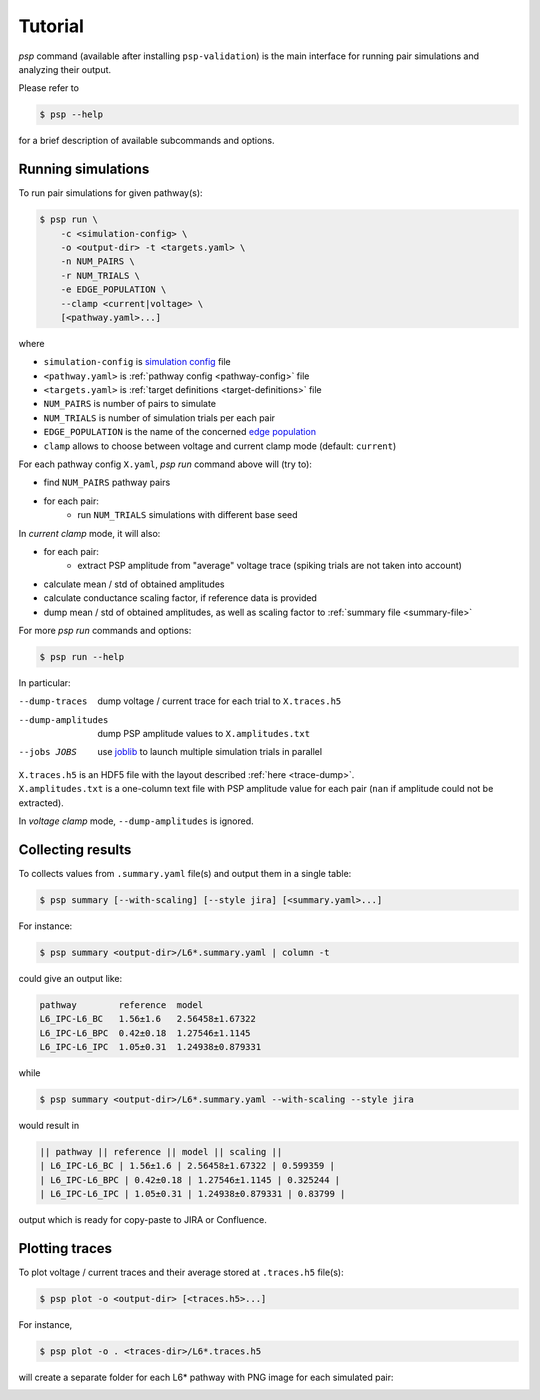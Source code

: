 Tutorial
========

`psp` command (available after installing ``psp-validation``) is the main interface for running pair simulations and analyzing their output.

Please refer to

.. code-block:: console

    $ psp --help

for a brief description of available subcommands and options.

.. _Run_PSP:

Running simulations
-------------------

To run pair simulations for given pathway(s):

.. code-block:: console

    $ psp run \
        -c <simulation-config> \
        -o <output-dir> -t <targets.yaml> \
        -n NUM_PAIRS \
        -r NUM_TRIALS \
        -e EDGE_POPULATION \
        --clamp <current|voltage> \
        [<pathway.yaml>...]

where

- ``simulation-config`` is `simulation config <https://sonata-extension.readthedocs.io/en/latest/sonata_simulation.html>`__ file
- ``<pathway.yaml>`` is :ref:`pathway config <pathway-config>` file
- ``<targets.yaml>`` is :ref:`target definitions <target-definitions>` file
- ``NUM_PAIRS`` is number of pairs to simulate
- ``NUM_TRIALS`` is number of simulation trials per each pair
- ``EDGE_POPULATION`` is the name of the concerned  `edge population <https://sonata-extension.readthedocs.io/en/latest/sonata_config.html#id4>`__
- ``clamp`` allows to choose between voltage and current clamp mode (default: ``current``)


For each pathway config ``X.yaml``, `psp run` command above will (try to):

- find ``NUM_PAIRS`` pathway pairs
- for each pair:
   - run ``NUM_TRIALS`` simulations with different base seed

In *current clamp* mode, it will also:

- for each pair:
   - extract PSP amplitude from "average" voltage trace (spiking trials are not taken into account)
- calculate mean / std of obtained amplitudes
- calculate conductance scaling factor, if reference data is provided
- dump mean / std of obtained amplitudes, as well as scaling factor to :ref:`summary file <summary-file>`

For more `psp run` commands and options:

.. code-block:: console

    $ psp run --help


In particular:

--dump-traces      dump voltage / current trace for each trial to ``X.traces.h5``
--dump-amplitudes  dump PSP amplitude values to ``X.amplitudes.txt``
--jobs JOBS        use `joblib <https://joblib.readthedocs.io/en/stable/>`__ to launch multiple simulation trials in parallel

| ``X.traces.h5`` is an HDF5 file with the layout described :ref:`here <trace-dump>`.
| ``X.amplitudes.txt`` is a one-column text file with PSP amplitude value for each pair (``nan`` if amplitude could not be extracted).

In *voltage clamp* mode, ``--dump-amplitudes`` is ignored.

Collecting results
------------------

To collects values from ``.summary.yaml`` file(s) and output them in a single table:

.. code-block:: console

    $ psp summary [--with-scaling] [--style jira] [<summary.yaml>...]

For instance:

.. code-block:: console

    $ psp summary <output-dir>/L6*.summary.yaml | column -t

could give an output like:

.. code-block:: console

    pathway        reference  model
    L6_IPC-L6_BC   1.56±1.6   2.56458±1.67322
    L6_IPC-L6_BPC  0.42±0.18  1.27546±1.1145
    L6_IPC-L6_IPC  1.05±0.31  1.24938±0.879331

while

.. code-block:: console

    $ psp summary <output-dir>/L6*.summary.yaml --with-scaling --style jira

would result in

.. code-block:: console

    || pathway || reference || model || scaling ||
    | L6_IPC-L6_BC | 1.56±1.6 | 2.56458±1.67322 | 0.599359 |
    | L6_IPC-L6_BPC | 0.42±0.18 | 1.27546±1.1145 | 0.325244 |
    | L6_IPC-L6_IPC | 1.05±0.31 | 1.24938±0.879331 | 0.83799 |

output which is ready for copy-paste to JIRA or Confluence.

Plotting traces
---------------

To plot voltage / current traces and their average stored at ``.traces.h5`` file(s):

.. code-block:: console

    $ psp plot -o <output-dir> [<traces.h5>...]

For instance,

.. code-block:: console

    $ psp plot -o . <traces-dir>/L6*.traces.h5

will create a separate folder for each L6* pathway with PNG image for each simulated pair:

.. image:: images/a5526-a24711.png
   :width: 80%
